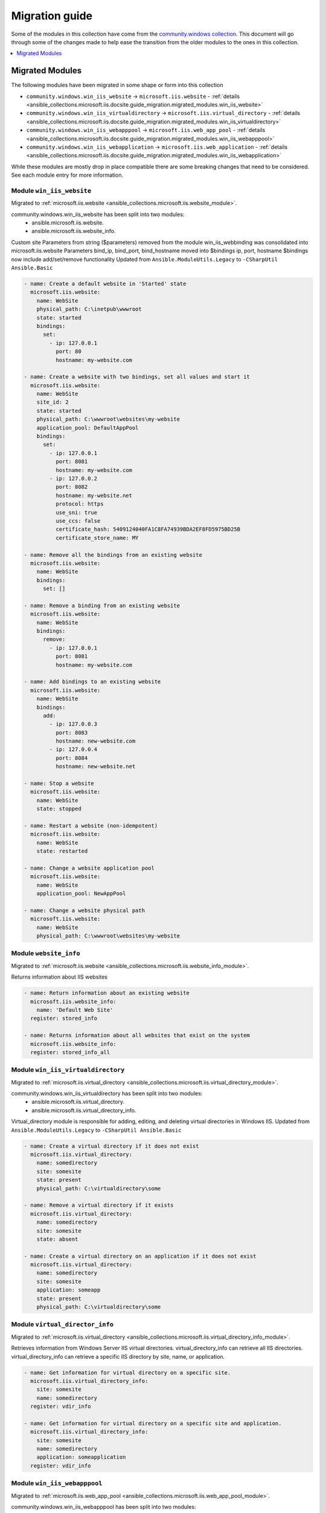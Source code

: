 .. _ansible_collections.microsoft.iis.docsite.guide_migration:

***************
Migration guide
***************

Some of the modules in this collection have come from the `community.windows collection <https://galaxy.ansible.com/community/windows>`_. This document will go through some of the changes made to help ease the transition from the older modules to the ones in this collection.

.. contents::
  :local:
  :depth: 1

.. _ansible_collections.microsoft.iis.docsite.guide_migration.migrated_modules:

Migrated Modules
================

The following modules have been migrated in some shape or form into this collection

* ``community.windows.win_iis_website`` -> ``microsoft.iis.website`` - :ref:`details <ansible_collections.microsoft.iis.docsite.guide_migration.migrated_modules.win_iis_website>`
* ``community.windows.win_iis_virtualdirectory`` -> ``microsoft.iis.virtual_directory`` - :ref:`details <ansible_collections.microsoft.iis.docsite.guide_migration.migrated_modules.win_iis_virtualdirectory>`
* ``community.windows.win_iis_webapppool`` -> ``microsoft.iis.web_app_pool`` - :ref:`details <ansible_collections.microsoft.iis.docsite.guide_migration.migrated_modules.win_iis_webapppool>`
* ``community.windows.win_iis_webapplication`` -> ``microsoft.iis.web_application`` - :ref:`details <ansible_collections.microsoft.iis.docsite.guide_migration.migrated_modules.win_iis_webapplication>`

While these modules are mostly drop in place compatible there are some breaking changes that need to be considered. See each module entry for more information.

.. _ansible_collections.microsoft.iis.docsite.guide_migration.migrated_modules.win_iis_website:

Module ``win_iis_website``
--------------------------

Migrated to :ref:`microsoft.iis.website <ansible_collections.microsoft.iis.website_module>`.

community.windows.win_iis_website has been split into two modules:
  * ansible.microsoft.iis.website.
  * ansible.microsoft.iis.website_info.

Custom site Parameters from string ($parameters) removed from the module
win_iis_webbinding was consolidated into microsoft.iis.website
Parameters bind_ip, bind_port, bind_hostname moved into $bindings ip, port, hostname
$bindings now include add/set/remove functionality
Updated from ``Ansible.ModuleUtils.Legacy`` to ``-CSharpUtil Ansible.Basic``

.. code-block:: yaml

  - name: Create a default website in 'Started' state
    microsoft.iis.website:
      name: WebSite
      physical_path: C:\inetpub\wwwroot
      state: started
      bindings:
        set:
          - ip: 127.0.0.1
            port: 80
            hostname: my-website.com

  - name: Create a website with two bindings, set all values and start it
    microsoft.iis.website:
      name: WebSite
      site_id: 2
      state: started
      physical_path: C:\wwwroot\websites\my-website
      application_pool: DefaultAppPool
      bindings:
        set:
          - ip: 127.0.0.1
            port: 8081
            hostname: my-website.com
          - ip: 127.0.0.2
            port: 8082
            hostname: my-website.net
            protocol: https
            use_sni: true
            use_ccs: false
            certificate_hash: 5409124040FA1C8FA74939BDA2EF8FD5975BD25B
            certificate_store_name: MY

  - name: Remove all the bindings from an existing website
    microsoft.iis.website:
      name: WebSite
      bindings:
        set: []

  - name: Remove a binding from an existing website
    microsoft.iis.website:
      name: WebSite
      bindings:
        remove:
          - ip: 127.0.0.1
            port: 8081
            hostname: my-website.com

  - name: Add bindings to an existing website
    microsoft.iis.website:
      name: WebSite
      bindings:
        add:
          - ip: 127.0.0.3
            port: 8083
            hostname: new-website.com
          - ip: 127.0.0.4
            port: 8084
            hostname: new-website.net

  - name: Stop a website
    microsoft.iis.website:
      name: WebSite
      state: stopped

  - name: Restart a website (non-idempotent)
    microsoft.iis.website:
      name: WebSite
      state: restarted

  - name: Change a website application pool
    microsoft.iis.website:
      name: WebSite
      application_pool: NewAppPool

  - name: Change a website physical path
    microsoft.iis.website:
      name: WebSite
      physical_path: C:\wwwroot\websites\my-website

Module ``website_info``
-------------------------------

Migrated to :ref:`microsoft.iis.website <ansible_collections.microsoft.iis.website_info_module>`.

Returns information about IIS websites

.. code-block:: yaml

  - name: Return information about an existing website
    microsoft.iis.website_info:
      name: 'Default Web Site'
    register: stored_info

  - name: Returns information about all websites that exist on the system
    microsoft.iis.website_info:
    register: stored_info_all


.. _ansible_collections.microsoft.iis.docsite.guide_migration.migrated_modules.win_iis_virtualdirectory:

Module ``win_iis_virtualdirectory``
----------------------------------

Migrated to :ref:`microsoft.iis.virtual_directory <ansible_collections.microsoft.iis.virtual_directory_module>`.

community.windows.win_iis_virtualdirectory has been split into two modules:
  * ansible.microsoft.iis.virtual_directory.
  * ansible.microsoft.iis.virtual_directory_info.

Virtual_directory module is responsible for adding, editing, and deleting virtual directories in Windows IIS.
Updated from ``Ansible.ModuleUtils.Legacy`` to ``-CSharpUtil Ansible.Basic``

.. code-block:: yaml

  - name: Create a virtual directory if it does not exist
    microsoft.iis.virtual_directory:
      name: somedirectory
      site: somesite
      state: present
      physical_path: C:\virtualdirectory\some

  - name: Remove a virtual directory if it exists
    microsoft.iis.virtual_directory:
      name: somedirectory
      site: somesite
      state: absent

  - name: Create a virtual directory on an application if it does not exist
    microsoft.iis.virtual_directory:
      name: somedirectory
      site: somesite
      application: someapp
      state: present
      physical_path: C:\virtualdirectory\some


Module ``virtual_director_info``
---------------------------------------

Migrated to :ref:`microsoft.iis.virtual_directory <ansible_collections.microsoft.iis.virtual_directory_info_module>`.

Retrieves information from Windows Server IIS virtual directories.
virtual_directory_info can retrieve all IIS directories.
virtual_directory_info can retrieve a specific IIS directory by site, name, or application.

.. code-block:: yaml

  - name: Get information for virtual directory on a specific site.
    microsoft.iis.virtual_directory_info:
      site: somesite
      name: somedirectory
    register: vdir_info

  - name: Get information for virtual directory on a specific site and application.
    microsoft.iis.virtual_directory_info:
      site: somesite
      name: somedirectory
      application: someapplication
    register: vdir_info


.. _ansible_collections.microsoft.iis.docsite.guide_migration.migrated_modules.win_iis_webapppool:

Module ``win_iis_webapppool``
-----------------------------

Migrated to :ref:`microsoft.iis.web_app_pool <ansible_collections.microsoft.iis.web_app_pool_module>`.

community.windows.win_iis_webapppool has been split into two modules:
  * ansible.microsoft.iis.web_app_pool.
  * ansible.microsoft.iis.web_app_pool_info.

Returns information about IIS Web Application Pools
Date-time attributes are returned in string representation of Timespan value, before that it was returned in json representation.
Updated from ``Ansible.ModuleUtils.Legacy`` to ``-CSharpUtil Ansible.Basic``

.. code-block:: yaml

  - name: Create a new application pool in 'Started' state
    microsoft.iis.web_app_pool:
      name: AppPool
      state: started

  - name: Stop an application pool
    microsoft.iis.web_app_pool:
      name: AppPool
      state: stopped

  - name: Restart an application pool (non-idempotent)
    microsoft.iis.web_app_pool:
      name: AppPool
      state: restarted

  - name: Change application pool attributes using new dict style
    microsoft.iis.web_app_pool:
      name: AppPool
      attributes:
        managedRuntimeVersion: v4.0
        autoStart: false

  - name: Creates an application pool, sets attributes and starts it
    microsoft.iis.web_app_pool:
      name: AnotherAppPool
      state: started
      attributes:
        managedRuntimeVersion: v4.0
        autoStart: false

  - name: Creates an application pool with "No Managed Code" for .Net compatibility
    microsoft.iis.web_app_pool:
      name: AnotherAppPool
      state: started
      attributes:
        managedRuntimeVersion: ''
        autoStart: false

  - name: Manage child element and set identity of application pool
    microsoft.iis.web_app_pool:
      name: IdentitiyAppPool
      state: started
      attributes:
        managedPipelineMode: Classic
        processModel.identityType: SpecificUser
        processModel.userName: "{{ ansible_user }}"
        processModel.password: "{{ ansible_password }}"
        processModel.loadUserProfile: true

  - name: Manage a timespan attribute
    microsoft.iis.web_app_pool:
      name: TimespanAppPool
      state: started
      attributes:
        recycling.periodicRestart.time: "00:00:05:00.000000"
        recycling.periodicRestart.schedule: ["00:10:00", "05:30:00"]
        processModel.pingResponseTime: "00:03:00"


Module ``web_app_pool_info``
----------------------------------

Migrated to :ref:`microsoft.iis.website <ansible_collections.microsoft.iis.web_app_pool_info_module>`.

Returns information about IIS Web Application Pools

.. code-block:: yaml

  - name: Return information about an existing application pool
    microsoft.iis.web_app_pool_info:
      name: DefaultAppPool
    register: stored_info

  - name: Returns information about all application pools that exist on the system
    microsoft.iis.web_app_pool_info:
    register: stored_info_all


.. _ansible_collections.microsoft.iis.docsite.guide_migration.migrated_modules.win_iis_webapplication:

Module ``win_iis_webapplication``
---------------------------------

Migrated to :ref:`microsoft.iis.website <ansible_collections.microsoft.iis.web_application_module>`.

community.windows.win_iis_virtualdirectory has been split into two modules:
  * ansible.microsoft.iis.virtual_directory.
  * ansible.microsoft.iis.virtual_directory_info.

Creates, removes, and configures IIS web applications.
Updated from ``Ansible.ModuleUtils.Legacy`` to ``-CSharpUtil Ansible.Basic``

.. code-block:: yaml

  - name: Add ACME web application on IIS.
    microsoft.iis.web_application:
      name: api
      site: acme
      state: present
      physical_path: C:\apps\acme\api

  - name: Change connect_as to be specific user.
    microsoft.iis.web_application:
      name: api
      site: acme
      connect_as: specific_user
      username: acmeuser
      password: acmepassword

  - name: Delete ACME web application on IIS.
    microsoft.iis.web_application:
      state: absent
      name: api
      site: acme


Module ``web_application_info``
--------------------------------------

Migrated to :ref:`microsoft.iis.website <ansible_collections.microsoft.iis.web_application_info_module>`.

Returns information about IIS web applications.
web_application_info returns username as-well.

.. code-block:: yaml

  - name: Fetch info for all applications under siteA
    web_application_info:
      site: SiteA
    register: info

  - name: Fetch info for web application MyApp
    web_application_info:
      name: MyApp
    register: info

  - name: Fetch info for web application MyApp using site and name - Useful when multiple sites have same app name
    web_application_info:
      name: MyApp
      site: SiteA
    register: info

  - name: Fetch info for all web applications that present in the system
    web_application_info:
    register: info
